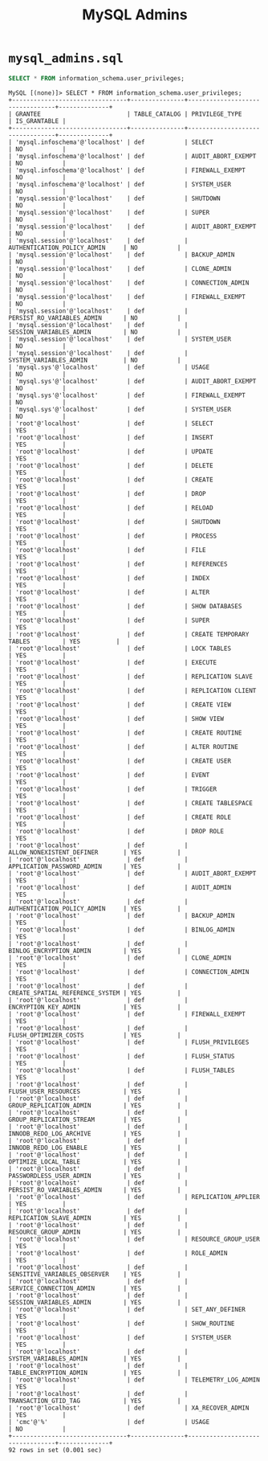 #+title: MySQL Admins

* =mysql_admins.sql=

#+begin_src sql
SELECT * FROM information_schema.user_privileges;
#+end_src

#+begin_src
MySQL [(none)]> SELECT * FROM information_schema.user_privileges;
+--------------------------------+---------------+---------------------------------+--------------+
| GRANTEE                        | TABLE_CATALOG | PRIVILEGE_TYPE                  | IS_GRANTABLE |
+--------------------------------+---------------+---------------------------------+--------------+
| 'mysql.infoschema'@'localhost' | def           | SELECT                          | NO           |
| 'mysql.infoschema'@'localhost' | def           | AUDIT_ABORT_EXEMPT              | NO           |
| 'mysql.infoschema'@'localhost' | def           | FIREWALL_EXEMPT                 | NO           |
| 'mysql.infoschema'@'localhost' | def           | SYSTEM_USER                     | NO           |
| 'mysql.session'@'localhost'    | def           | SHUTDOWN                        | NO           |
| 'mysql.session'@'localhost'    | def           | SUPER                           | NO           |
| 'mysql.session'@'localhost'    | def           | AUDIT_ABORT_EXEMPT              | NO           |
| 'mysql.session'@'localhost'    | def           | AUTHENTICATION_POLICY_ADMIN     | NO           |
| 'mysql.session'@'localhost'    | def           | BACKUP_ADMIN                    | NO           |
| 'mysql.session'@'localhost'    | def           | CLONE_ADMIN                     | NO           |
| 'mysql.session'@'localhost'    | def           | CONNECTION_ADMIN                | NO           |
| 'mysql.session'@'localhost'    | def           | FIREWALL_EXEMPT                 | NO           |
| 'mysql.session'@'localhost'    | def           | PERSIST_RO_VARIABLES_ADMIN      | NO           |
| 'mysql.session'@'localhost'    | def           | SESSION_VARIABLES_ADMIN         | NO           |
| 'mysql.session'@'localhost'    | def           | SYSTEM_USER                     | NO           |
| 'mysql.session'@'localhost'    | def           | SYSTEM_VARIABLES_ADMIN          | NO           |
| 'mysql.sys'@'localhost'        | def           | USAGE                           | NO           |
| 'mysql.sys'@'localhost'        | def           | AUDIT_ABORT_EXEMPT              | NO           |
| 'mysql.sys'@'localhost'        | def           | FIREWALL_EXEMPT                 | NO           |
| 'mysql.sys'@'localhost'        | def           | SYSTEM_USER                     | NO           |
| 'root'@'localhost'             | def           | SELECT                          | YES          |
| 'root'@'localhost'             | def           | INSERT                          | YES          |
| 'root'@'localhost'             | def           | UPDATE                          | YES          |
| 'root'@'localhost'             | def           | DELETE                          | YES          |
| 'root'@'localhost'             | def           | CREATE                          | YES          |
| 'root'@'localhost'             | def           | DROP                            | YES          |
| 'root'@'localhost'             | def           | RELOAD                          | YES          |
| 'root'@'localhost'             | def           | SHUTDOWN                        | YES          |
| 'root'@'localhost'             | def           | PROCESS                         | YES          |
| 'root'@'localhost'             | def           | FILE                            | YES          |
| 'root'@'localhost'             | def           | REFERENCES                      | YES          |
| 'root'@'localhost'             | def           | INDEX                           | YES          |
| 'root'@'localhost'             | def           | ALTER                           | YES          |
| 'root'@'localhost'             | def           | SHOW DATABASES                  | YES          |
| 'root'@'localhost'             | def           | SUPER                           | YES          |
| 'root'@'localhost'             | def           | CREATE TEMPORARY TABLES         | YES          |
| 'root'@'localhost'             | def           | LOCK TABLES                     | YES          |
| 'root'@'localhost'             | def           | EXECUTE                         | YES          |
| 'root'@'localhost'             | def           | REPLICATION SLAVE               | YES          |
| 'root'@'localhost'             | def           | REPLICATION CLIENT              | YES          |
| 'root'@'localhost'             | def           | CREATE VIEW                     | YES          |
| 'root'@'localhost'             | def           | SHOW VIEW                       | YES          |
| 'root'@'localhost'             | def           | CREATE ROUTINE                  | YES          |
| 'root'@'localhost'             | def           | ALTER ROUTINE                   | YES          |
| 'root'@'localhost'             | def           | CREATE USER                     | YES          |
| 'root'@'localhost'             | def           | EVENT                           | YES          |
| 'root'@'localhost'             | def           | TRIGGER                         | YES          |
| 'root'@'localhost'             | def           | CREATE TABLESPACE               | YES          |
| 'root'@'localhost'             | def           | CREATE ROLE                     | YES          |
| 'root'@'localhost'             | def           | DROP ROLE                       | YES          |
| 'root'@'localhost'             | def           | ALLOW_NONEXISTENT_DEFINER       | YES          |
| 'root'@'localhost'             | def           | APPLICATION_PASSWORD_ADMIN      | YES          |
| 'root'@'localhost'             | def           | AUDIT_ABORT_EXEMPT              | YES          |
| 'root'@'localhost'             | def           | AUDIT_ADMIN                     | YES          |
| 'root'@'localhost'             | def           | AUTHENTICATION_POLICY_ADMIN     | YES          |
| 'root'@'localhost'             | def           | BACKUP_ADMIN                    | YES          |
| 'root'@'localhost'             | def           | BINLOG_ADMIN                    | YES          |
| 'root'@'localhost'             | def           | BINLOG_ENCRYPTION_ADMIN         | YES          |
| 'root'@'localhost'             | def           | CLONE_ADMIN                     | YES          |
| 'root'@'localhost'             | def           | CONNECTION_ADMIN                | YES          |
| 'root'@'localhost'             | def           | CREATE_SPATIAL_REFERENCE_SYSTEM | YES          |
| 'root'@'localhost'             | def           | ENCRYPTION_KEY_ADMIN            | YES          |
| 'root'@'localhost'             | def           | FIREWALL_EXEMPT                 | YES          |
| 'root'@'localhost'             | def           | FLUSH_OPTIMIZER_COSTS           | YES          |
| 'root'@'localhost'             | def           | FLUSH_PRIVILEGES                | YES          |
| 'root'@'localhost'             | def           | FLUSH_STATUS                    | YES          |
| 'root'@'localhost'             | def           | FLUSH_TABLES                    | YES          |
| 'root'@'localhost'             | def           | FLUSH_USER_RESOURCES            | YES          |
| 'root'@'localhost'             | def           | GROUP_REPLICATION_ADMIN         | YES          |
| 'root'@'localhost'             | def           | GROUP_REPLICATION_STREAM        | YES          |
| 'root'@'localhost'             | def           | INNODB_REDO_LOG_ARCHIVE         | YES          |
| 'root'@'localhost'             | def           | INNODB_REDO_LOG_ENABLE          | YES          |
| 'root'@'localhost'             | def           | OPTIMIZE_LOCAL_TABLE            | YES          |
| 'root'@'localhost'             | def           | PASSWORDLESS_USER_ADMIN         | YES          |
| 'root'@'localhost'             | def           | PERSIST_RO_VARIABLES_ADMIN      | YES          |
| 'root'@'localhost'             | def           | REPLICATION_APPLIER             | YES          |
| 'root'@'localhost'             | def           | REPLICATION_SLAVE_ADMIN         | YES          |
| 'root'@'localhost'             | def           | RESOURCE_GROUP_ADMIN            | YES          |
| 'root'@'localhost'             | def           | RESOURCE_GROUP_USER             | YES          |
| 'root'@'localhost'             | def           | ROLE_ADMIN                      | YES          |
| 'root'@'localhost'             | def           | SENSITIVE_VARIABLES_OBSERVER    | YES          |
| 'root'@'localhost'             | def           | SERVICE_CONNECTION_ADMIN        | YES          |
| 'root'@'localhost'             | def           | SESSION_VARIABLES_ADMIN         | YES          |
| 'root'@'localhost'             | def           | SET_ANY_DEFINER                 | YES          |
| 'root'@'localhost'             | def           | SHOW_ROUTINE                    | YES          |
| 'root'@'localhost'             | def           | SYSTEM_USER                     | YES          |
| 'root'@'localhost'             | def           | SYSTEM_VARIABLES_ADMIN          | YES          |
| 'root'@'localhost'             | def           | TABLE_ENCRYPTION_ADMIN          | YES          |
| 'root'@'localhost'             | def           | TELEMETRY_LOG_ADMIN             | YES          |
| 'root'@'localhost'             | def           | TRANSACTION_GTID_TAG            | YES          |
| 'root'@'localhost'             | def           | XA_RECOVER_ADMIN                | YES          |
| 'cmc'@'%'                      | def           | USAGE                           | NO           |
+--------------------------------+---------------+---------------------------------+--------------+
92 rows in set (0.001 sec)
#+end_src

